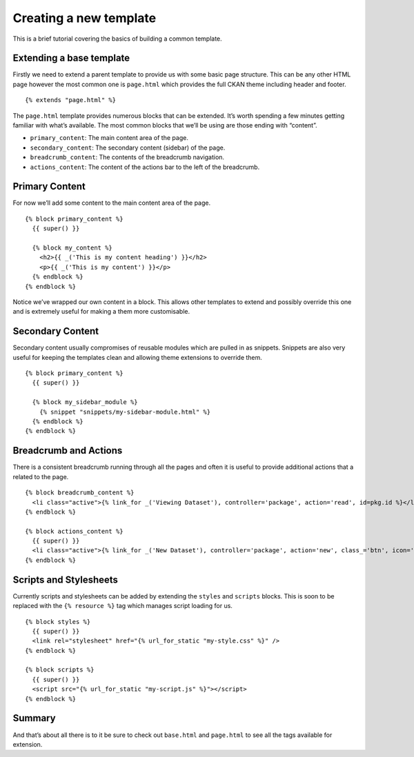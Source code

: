 =======================
Creating a new template
=======================

This is a brief tutorial covering the basics of building a common
template.

Extending a base template
-------------------------

Firstly we need to extend a parent template to provide us with some
basic page structure. This can be any other HTML page however the most
common one is ``page.html`` which provides the full CKAN theme including
header and footer.

::

    {% extends "page.html" %}

The ``page.html`` template provides numerous blocks that can be
extended. It’s worth spending a few minutes getting familiar with what’s
available. The most common blocks that we’ll be using are those ending
with “content”.

-  ``primary_content``: The main content area of the page.
-  ``secondary_content``: The secondary content (sidebar) of the page.
-  ``breadcrumb_content``: The contents of the breadcrumb navigation.
-  ``actions_content``: The content of the actions bar to the left of
   the breadcrumb.

Primary Content
---------------

For now we’ll add some content to the main content area of the page.

::

    {% block primary_content %}
      {{ super() }}

      {% block my_content %}
        <h2>{{ _('This is my content heading') }}</h2>
        <p>{{ _('This is my content') }}</p>
      {% endblock %}
    {% endblock %}

Notice we’ve wrapped our own content in a block. This allows other
templates to extend and possibly override this one and is extremely
useful for making a them more customisable.

Secondary Content
-----------------

Secondary content usually compromises of reusable modules which are
pulled in as snippets. Snippets are also very useful for keeping the
templates clean and allowing theme extensions to override them.

::

    {% block primary_content %}
      {{ super() }}

      {% block my_sidebar_module %}
        {% snippet "snippets/my-sidebar-module.html" %}
      {% endblock %}
    {% endblock %}

Breadcrumb and Actions
----------------------

There is a consistent breadcrumb running through all the pages and often
it is useful to provide additional actions that a related to the page.

::

    {% block breadcrumb_content %}
      <li class="active">{% link_for _('Viewing Dataset'), controller='package', action='read', id=pkg.id %}</li>
    {% endblock %}

    {% block actions_content %}
      {{ super() }}
      <li class="active">{% link_for _('New Dataset'), controller='package', action='new', class_='btn', icon='plus' %}</li>
    {% endblock %}

Scripts and Stylesheets
-----------------------

Currently scripts and stylesheets can be added by extending the
``styles`` and ``scripts`` blocks. This is soon to be replaced with the
``{% resource %}`` tag which manages script loading for us.

::

    {% block styles %}
      {{ super() }}
      <link rel="stylesheet" href="{% url_for_static "my-style.css" %}" />
    {% endblock %}

    {% block scripts %}
      {{ super() }}
      <script src="{% url_for_static "my-script.js" %}"></script>
    {% endblock %}

Summary
-------

And that’s about all there is to it be sure to check out ``base.html``
and ``page.html`` to see all the tags available for extension.
